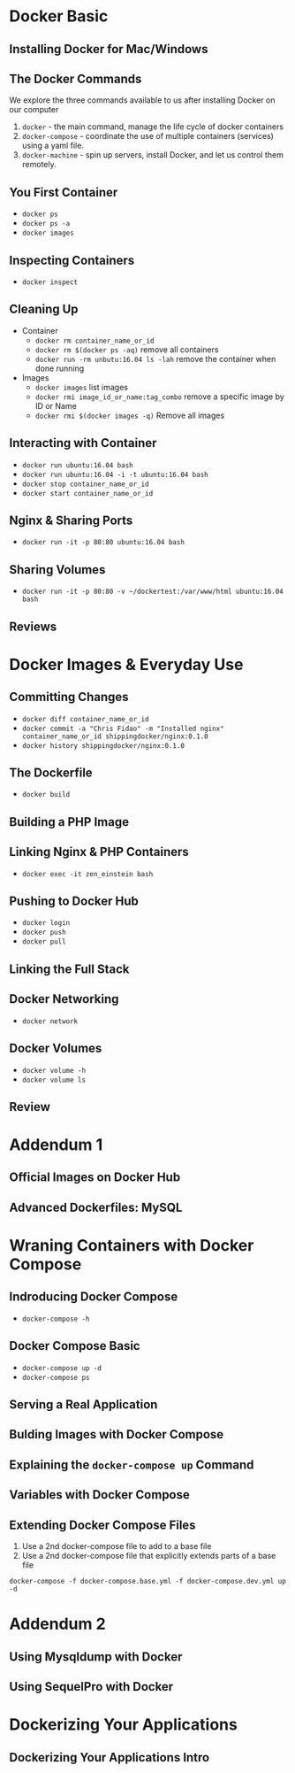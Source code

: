 * Docker Basic

** Installing Docker for Mac/Windows

** The Docker Commands
   We explore the three commands available to us after installing Docker on our computer
   1. =docker= - the main command, manage the life cycle of docker containers
   2. =docker-compose= - coordinate the use of multiple containers (services) using a yaml file.
   3. =docker-machine= - spin up servers, install Docker, and let us control them remotely.

** You First Container
   - =docker ps=
   - =docker ps -a=
   - =docker images=

** Inspecting Containers
   - =docker inspect=

** Cleaning Up
   - Container
     - =docker rm container_name_or_id=
     - =docker rm $(docker ps -aq)= remove all containers
     - =docker run -rm unbutu:16.04 ls -lah= remove the container when done running
   - Images
     - =docker images= list images
     - =docker rmi image_id_or_name:tag_combo= remove a specific image by ID or Name
     - =docker rmi $(docker images -q)= Remove all images

** Interacting with Container
   - =docker run ubuntu:16.04 bash=
   - =docker run ubuntu:16.04 -i -t ubuntu:16.04 bash=
   - =docker stop container_name_or_id=
   - =docker start container_name_or_id=

** Nginx & Sharing Ports
   - =docker run -it -p 80:80 ubuntu:16.04 bash=

** Sharing Volumes
   - =docker run -it -p 80:80 -v ~/dockertest:/var/www/html ubuntu:16.04 bash=

** Reviews

* Docker Images & Everyday Use

** Committing Changes
   - =docker diff container_name_or_id=
   - =docker commit -a "Chris Fidao" -m "Installed nginx" container_name_or_id shippingdocker/nginx:0.1.0=
   - =docker history shippingdocker/nginx:0.1.0=

** The Dockerfile
   - =docker build=

** Building a PHP Image

** Linking Nginx & PHP Containers
   - =docker exec -it zen_einstein bash=

** Pushing to Docker Hub
   - =docker login=
   - =docker push=
   - =docker pull=

** Linking the Full Stack

** Docker Networking
   - =docker network=

** Docker Volumes
   - =docker volume -h=
   - =docker volume ls=
** Review

* Addendum 1
** Official Images on Docker Hub

** Advanced Dockerfiles: MySQL

* Wraning Containers with Docker Compose

** Indroducing Docker Compose
   - =docker-compose -h=
** Docker Compose Basic
   - =docker-compose up -d=
   - =docker-compose ps=
** Serving a Real Application
** Bulding Images with Docker Compose
** Explaining the =docker-compose up= Command
** Variables with Docker Compose
** Extending Docker Compose Files
   1. Use a 2nd docker-compose file to add to a base file
   2. Use a 2nd docker-compose file that explicitly extends parts of a base file


   =docker-compose -f docker-compose.base.yml -f docker-compose.dev.yml up -d=
* Addendum 2
** Using Mysqldump with Docker
** Using SequelPro with Docker

* Dockerizing Your Applications

** Dockerizing Your Applications Intro
